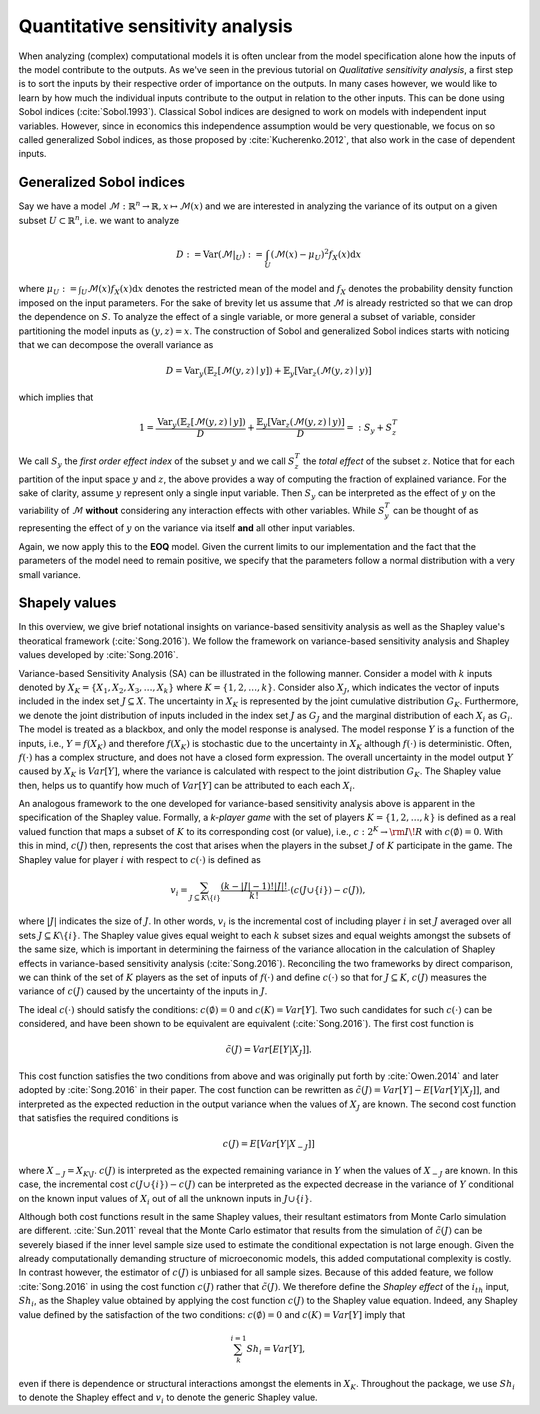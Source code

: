 Quantitative sensitivity analysis
=================================


When analyzing (complex) computational models it is often unclear from the model specification alone how the inputs of the model contribute to the outputs. As we've seen in the previous tutorial on *Qualitative sensitivity analysis*, a first step is to sort the inputs by their respective order of importance on the outputs. In many cases however, we would like to learn by how much the individual inputs contribute to the output in relation to the other inputs. This can be done using Sobol indices (:cite:`Sobol.1993`). Classical Sobol indices are designed to work on models with independent input variables. However, since in economics this independence assumption would be very questionable, we focus on so called generalized Sobol indices, as those proposed by :cite:`Kucherenko.2012`, that also work in the case of dependent inputs.

Generalized Sobol indices
^^^^^^^^^^^^^^^^^^^^^^^^^

Say we have a model :math:`\mathcal{M}:\mathbb{R}^n \to \mathbb{R}, x \mapsto \mathcal{M}(x)` and we are interested in analyzing the variance of its output on a given subset :math:`U \subset \mathbb{R}^n`, i.e. we want to analyze

.. math::

  D := \text{Var}(\mathcal{M}|_U) := \int_U (\mathcal{M}(x) - \mu_U)^2 f_X(x) \mathrm{d}x

where :math:`\mu_U := \int_U \mathcal{M}(x) f_X(x) \mathrm{d}x` denotes the restricted mean of the model and :math:`f_X` denotes the probability density function imposed on the input parameters. For the sake of brevity let us assume that :math:`\mathcal{M}` is already restricted so that we can drop the dependence on :math:`S`. To analyze the effect of a single variable, or more general a subset of variable, consider partitioning the model inputs as :math:`(y, z) = x`. The construction of Sobol and generalized Sobol indices starts with noticing that we can decompose the overall variance as

.. math::

  D = \text{Var}_y(\mathbb{E}_z\left[\mathcal{M}(y, z) \mid y \right]) + \mathbb{E}_y\left[\text{Var}_z(\mathcal{M}(y, z) \mid y)\right]

which implies that

.. math::

  1 = \frac{\text{Var}_y(\mathbb{E}_z\left[\mathcal{M}(y, z) \mid y \right])}{D} + \frac{\mathbb{E}_y\left[\text{Var}_z(\mathcal{M}(y, z) \mid y)\right]}{D} =: S_y +     S_z^T

We call :math:`S_y` the *first order effect index* of the subset :math:`y` and we call :math:`S_z^T` the *total effect* of the subset :math:`z`. Notice that for each partition of the input space :math:`y` and :math:`z`, the above provides a way of computing the fraction of explained variance. For the sake of clarity, assume :math:`y` represent only a single input variable. Then :math:`S_y` can be interpreted as the effect of :math:`y` on the variability of :math:`\mathcal{M}` **without** considering any interaction effects with other variables. While :math:`S_y^T` can be thought of as representing the effect of :math:`y` on the variance via itself **and** all other input variables.

Again, we now apply this to the **EOQ** model. Given the current limits to our implementation and the fact that the parameters of the model need to remain positive, we specify that the parameters follow a normal distribution with a very small variance.

.. image:: ../../_static/images/fig-eoq-sensitivity-analysis-sobol.png
   :align: center
   :alt: Sobol indices

Shapely values
^^^^^^^^^^^^^^

In this overview, we give brief notational insights on variance-based sensitivity analysis as well as the Shapley value's theoratical framework (:cite:`Song.2016`). We
follow the framework on variance-based sensitivity analysis and Shapley values developed by :cite:`Song.2016`.

Variance-based Sensitivity Analysis (SA) can be illustrated in the following manner. Consider a model with :math:`k` inputs denoted by :math:`X_K = \{X_1, X_2, X_3,
\dots, X_k \}` where :math:`K = \{1, 2, \dots, k\}`. Consider also :math:`X_J`, which indicates the vector of inputs included in the index set :math:`J \subseteq X`.
The uncertainty in :math:`X_K` is represented by the joint cumulative distribution :math:`G_K`. Furthermore, we denote the joint distribution of inputs included in the
index set :math:`J` as :math:`G_J` and the marginal distribution of each :math:`X_i` as :math:`G_i`. The model is treated as a blackbox, and only the model response is
analysed. The model response :math:`Y` is a function of the inputs, i.e., :math:`Y = f(X_K)` and therefore :math:`f(X_K)` is stochastic due to the uncertainty in
:math:`X_K` although :math:`f(\cdot)` is deterministic. Often, :math:`f(\cdot)` has a complex structure, and does not have a closed form expression. The overall
uncertainty in the model output :math:`Y` caused by :math:`X_K` is :math:`Var[Y]`, where the variance is calculated with respect to the joint distribution :math:`G_K`.
The Shapley value then, helps us to quantify how much of :math:`Var[Y]` can be attributed to each each :math:`X_i`.

An analogous framework to the one developed for variance-based sensitivity analysis above is apparent in the specification of the Shapley value. Formally, a *k-player
game* with the set of players :math:`K = \{1,2, \dots, k\}` is defined as a real valued function that maps a subset of :math:`K` to its corresponding cost (or value),
i.e., :math:`c: 2^K \rightarrow  {\rm I\!R}` with :math:`c(\emptyset) = 0`. With this in mind, :math:`c(J)` then, represents the cost that arises when the players in
the subset :math:`J` of :math:`K` participate in the game. The Shapley value for player :math:`i` with respect to :math:`c(\cdot)` is defined as

.. math::

  v_i = \sum_{J \subseteq K \backslash \{i\}}^{} \frac{(k -|J| - 1)! |J|!}{k!} \cdot (c(J \cup \{i\}) -c(J)),

where :math:`|J|` indicates the size of :math:`J`. In other words, :math:`v_i` is the incremental cost of including player :math:`i` in set :math:`J` averaged over all
sets :math:`J \subseteq K \backslash \{i\}`.  The Shapley value gives equal weight to each :math:`k` subset sizes and equal weights amongst the subsets of the same
size, which is important in determining the fairness of the variance allocation in the calculation of Shapley effects in variance-based sensitivity analysis
(:cite:`Song.2016`).  Reconciling the two frameworks by direct comparison, we can think of the set of :math:`K` players as the set of inputs of :math:`f(\cdot)` and
define :math:`c(\cdot)` so that for :math:`J \subseteq K`, :math:`c(J)` measures the variance of :math:`c(J)` caused by the uncertainty of the inputs in :math:`J`.

The ideal :math:`c(\cdot)` should satisfy the conditions: :math:`c(\emptyset) = 0` and :math:`c(K) = Var[Y]`. Two such candidates for such :math:`c(\cdot)` can be
considered, and have been shown to be equivalent are equivalent (:cite:`Song.2016`).
The first cost function is 

.. math::

  \tilde{c}(J) = Var[E[Y|X_J]].

This cost function satisfies the two conditions from above and was originally put forth by :cite:`Owen.2014` and later adopted by :cite:`Song.2016` in their paper. The
cost function can be rewritten as :math:`\tilde{c}(J) = Var[Y] - E[Var[Y|X_J]]`, and interpreted as the expected reduction in the output variance when the values of
:math:`X_J` are known. The second cost function that satisfies the required conditions is

.. math::

  c(J) = E[Var[Y|X_{-J}]]

where :math:`X_{-J} = X_{K \backslash J}`. :math:`c(J)` is interpreted as the expected remaining variance in :math:`Y` when the values of :math:`X_{-J}` are known.
In this case, the incremental cost :math:`c(J \cup \{i\}) -c(J)` can be interpreted as the expected decrease in the variance of :math:`Y` conditional on the known
input values of :math:`X_i` out of all the unknown inputs in :math:`J \cup \{i\}`. 

Although both cost functions result in the same Shapley values, their resultant estimators from Monte Carlo simulation are different. :cite:`Sun.2011` reveal that the
Monte Carlo estimator that results from the simulation of :math:`\tilde{c}(J)` can be severely biased if the inner level sample size used to estimate the conditional
expectation is not large enough. Given the already computationally demanding structure of microeconomic models, this added computational complexity is costly. In
contrast however, the estimator of :math:`c(J)` is unbiased for all sample sizes. Because of this added feature, we follow :cite:`Song.2016` in using the cost function
:math:`c(J)` rather that :math:`\tilde{c}(J)`. We therefore define the *Shapley effect* of the :math:`i_{th}` input, :math:`Sh_i`, as the Shapley value obtained by
applying the cost function :math:`c(J)` to the Shapley value equation. Indeed, any Shapley value defined by the satisfaction of the two conditions: :math:`c(\emptyset)
= 0` and :math:`c(K) = Var[Y]` imply that

.. math::

  \sum_{k}^{i=1} Sh_i = Var[Y],

even if there is dependence or structural interactions amongst the elements in :math:`X_K`. Throughout the package, we use :math:`Sh_i` to denote the Shapley effect
and :math:`v_i` to denote the generic Shapley value.
